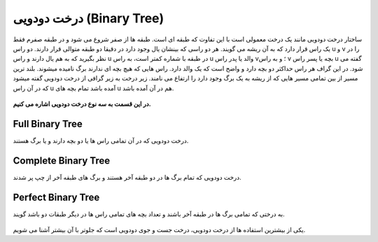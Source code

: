 درخت دودویی (Binary Tree)
============

ساختار درخت دودویی مانند یک درخت معمولی است با این تفاوت که طبقه ای است.
طبقه ها از صفر شروع می شود و در طبقه صفرم فقط یک راس قرار دارد که به آن ریشه می گویند.
هر دو راسی که بینشان یال وجود دارد در دقیقا دو طبقه متوالی قرار دارند.
دو راس u و v را در نظر بگیرید که به هم یال دارند و راس u در طبقه با شماره کمتر است، به راس u والد یا پدر راس v؛ و به راس v بچه یا پسر راس u گفته می شود.
در این گراف هر راس حداکثر دو بچه دارد و واضح است که یک والد دارد.
راس هایی که هیچ بچه ای ندارند برگ نامیده میشوند.
بلند ترین مسیر از بین تمامی مسیر هایی که از ریشه به یک برگ وجود دارد را ارتفاع می نامند.
زیر درخت به زیر گرافی از درخت دودویی گفته میشود که در آن راس u آمده باشد تمام بچه های u هم در آن آمده باشد.


.. figure:: /_static/dot/Binary_Tree.svg
   :width: 60%
   :align: center
   :alt: Binary Tree

**در این قسمت به سه نوع درخت دودویی اشاره می کنیم.**

Full Binary Tree
----------------
درخت دودویی که در آن تمامی راس ها یا دو بچه دارند و یا برگ هستند.

.. figure:: /_static/dot/Full_Binary_Tree.svg
   :width: 60%
   :align: center
   :alt: Full Binary Tree

Complete Binary Tree
--------------------
درخت دودویی که تمام برگ ها در دو طبقه آخر هستند و برگ های طبقه آخر از چپ پر شدند.

.. figure:: /_static/dot/Complete_Binary_Tree.svg
   :width: 60%
   :align: center
   :alt: Complete Binary Tree

Perfect Binary Tree
-------------------
به درختی که تمامی برگ ها در طبقه آخر باشند و تعداد بچه های تمامی راس ها در دیگر طبقات دو باشد گویند.

.. figure:: /_static/dot/Perfect_Binary_Tree.svg
   :width: 60%
   :align: center
   :alt: Perfect Binary Tree

یکی از بیشترین استفاده ها از درخت دودویی، درخت جست و جوی دودویی است که جلوتر با آن بیشتر آشنا می شویم.
